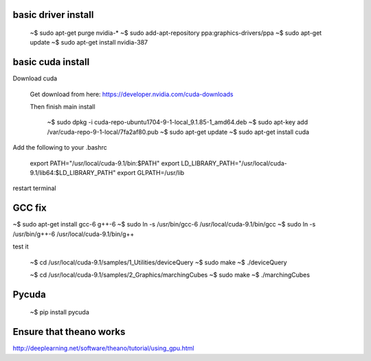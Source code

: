 
basic driver install
--------------------

   ~$ sudo apt-get purge nvidia-*
   ~$ sudo add-apt-repository ppa:graphics-drivers/ppa
   ~$ sudo apt-get update
   ~$ sudo apt-get install nvidia-387

basic cuda install
--------------------

Download cuda

   Get download from here:
   https://developer.nvidia.com/cuda-downloads

   Then finish main install


    ~$ sudo dpkg -i cuda-repo-ubuntu1704-9-1-local_9.1.85-1_amd64.deb
    ~$ sudo apt-key add  /var/cuda-repo-9-1-local/7fa2af80.pub
    ~$ sudo apt-get update
    ~$ sudo apt-get install cuda
      
Add the following to your .bashrc
      
   export PATH="/usr/local/cuda-9.1/bin:$PATH"
   export LD_LIBRARY_PATH="/usr/local/cuda-9.1/lib64:$LD_LIBRARY_PATH"
   export GLPATH=/usr/lib


   
restart terminal


GCC fix
-------------------

~$ sudo apt-get install gcc-6 g++-6
~$ sudo ln -s /usr/bin/gcc-6 /usr/local/cuda-9.1/bin/gcc
~$ sudo ln -s /usr/bin/g++-6 /usr/local/cuda-9.1/bin/g++

test it

   ~$ cd /usr/local/cuda-9.1/samples/1_Utilities/deviceQuery
   ~$ sudo make
   ~$ ./deviceQuery

   ~$ cd /usr/local/cuda-9.1/samples/2_Graphics/marchingCubes
   ~$ sudo make
   ~$ ./marchingCubes


Pycuda
-------------

   ~$ pip install pycuda

   
Ensure that theano works
-------------------------

http://deeplearning.net/software/theano/tutorial/using_gpu.html
